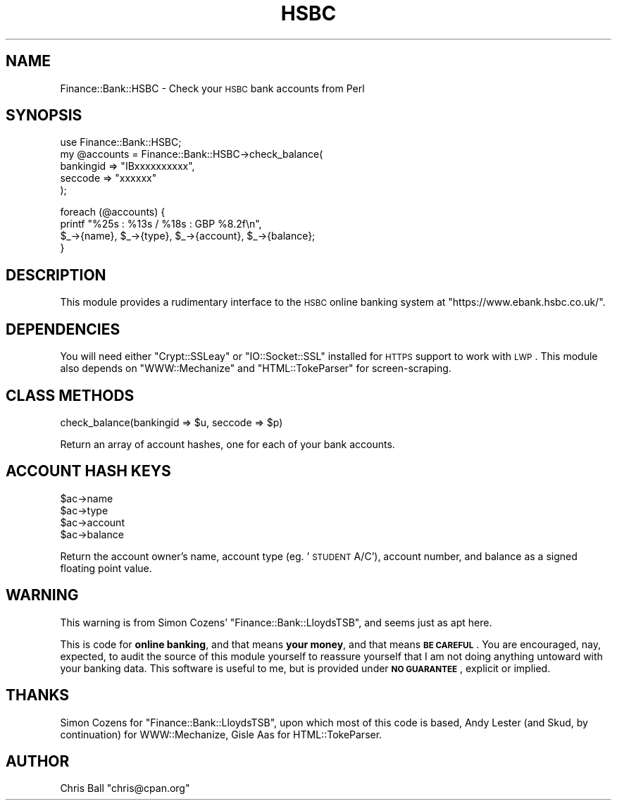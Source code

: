 .\" Automatically generated by Pod::Man v1.3, Pod::Parser v1.13
.\"
.\" Standard preamble:
.\" ========================================================================
.de Sh \" Subsection heading
.br
.if t .Sp
.ne 5
.PP
\fB\\$1\fR
.PP
..
.de Sp \" Vertical space (when we can't use .PP)
.if t .sp .5v
.if n .sp
..
.de Vb \" Begin verbatim text
.ft CW
.nf
.ne \\$1
..
.de Ve \" End verbatim text
.ft R

.fi
..
.\" Set up some character translations and predefined strings.  \*(-- will
.\" give an unbreakable dash, \*(PI will give pi, \*(L" will give a left
.\" double quote, and \*(R" will give a right double quote.  | will give a
.\" real vertical bar.  \*(C+ will give a nicer C++.  Capital omega is used to
.\" do unbreakable dashes and therefore won't be available.  \*(C` and \*(C'
.\" expand to `' in nroff, nothing in troff, for use with C<>.
.tr \(*W-|\(bv\*(Tr
.ds C+ C\v'-.1v'\h'-1p'\s-2+\h'-1p'+\s0\v'.1v'\h'-1p'
.ie n \{\
.    ds -- \(*W-
.    ds PI pi
.    if (\n(.H=4u)&(1m=24u) .ds -- \(*W\h'-12u'\(*W\h'-12u'-\" diablo 10 pitch
.    if (\n(.H=4u)&(1m=20u) .ds -- \(*W\h'-12u'\(*W\h'-8u'-\"  diablo 12 pitch
.    ds L" ""
.    ds R" ""
.    ds C` ""
.    ds C' ""
'br\}
.el\{\
.    ds -- \|\(em\|
.    ds PI \(*p
.    ds L" ``
.    ds R" ''
'br\}
.\"
.\" If the F register is turned on, we'll generate index entries on stderr for
.\" titles (.TH), headers (.SH), subsections (.Sh), items (.Ip), and index
.\" entries marked with X<> in POD.  Of course, you'll have to process the
.\" output yourself in some meaningful fashion.
.if \nF \{\
.    de IX
.    tm Index:\\$1\t\\n%\t"\\$2"
..
.    nr % 0
.    rr F
.\}
.\"
.\" For nroff, turn off justification.  Always turn off hyphenation; it makes
.\" way too many mistakes in technical documents.
.hy 0
.if n .na
.\"
.\" Accent mark definitions (@(#)ms.acc 1.5 88/02/08 SMI; from UCB 4.2).
.\" Fear.  Run.  Save yourself.  No user-serviceable parts.
.    \" fudge factors for nroff and troff
.if n \{\
.    ds #H 0
.    ds #V .8m
.    ds #F .3m
.    ds #[ \f1
.    ds #] \fP
.\}
.if t \{\
.    ds #H ((1u-(\\\\n(.fu%2u))*.13m)
.    ds #V .6m
.    ds #F 0
.    ds #[ \&
.    ds #] \&
.\}
.    \" simple accents for nroff and troff
.if n \{\
.    ds ' \&
.    ds ` \&
.    ds ^ \&
.    ds , \&
.    ds ~ ~
.    ds /
.\}
.if t \{\
.    ds ' \\k:\h'-(\\n(.wu*8/10-\*(#H)'\'\h"|\\n:u"
.    ds ` \\k:\h'-(\\n(.wu*8/10-\*(#H)'\`\h'|\\n:u'
.    ds ^ \\k:\h'-(\\n(.wu*10/11-\*(#H)'^\h'|\\n:u'
.    ds , \\k:\h'-(\\n(.wu*8/10)',\h'|\\n:u'
.    ds ~ \\k:\h'-(\\n(.wu-\*(#H-.1m)'~\h'|\\n:u'
.    ds / \\k:\h'-(\\n(.wu*8/10-\*(#H)'\z\(sl\h'|\\n:u'
.\}
.    \" troff and (daisy-wheel) nroff accents
.ds : \\k:\h'-(\\n(.wu*8/10-\*(#H+.1m+\*(#F)'\v'-\*(#V'\z.\h'.2m+\*(#F'.\h'|\\n:u'\v'\*(#V'
.ds 8 \h'\*(#H'\(*b\h'-\*(#H'
.ds o \\k:\h'-(\\n(.wu+\w'\(de'u-\*(#H)/2u'\v'-.3n'\*(#[\z\(de\v'.3n'\h'|\\n:u'\*(#]
.ds d- \h'\*(#H'\(pd\h'-\w'~'u'\v'-.25m'\f2\(hy\fP\v'.25m'\h'-\*(#H'
.ds D- D\\k:\h'-\w'D'u'\v'-.11m'\z\(hy\v'.11m'\h'|\\n:u'
.ds th \*(#[\v'.3m'\s+1I\s-1\v'-.3m'\h'-(\w'I'u*2/3)'\s-1o\s+1\*(#]
.ds Th \*(#[\s+2I\s-2\h'-\w'I'u*3/5'\v'-.3m'o\v'.3m'\*(#]
.ds ae a\h'-(\w'a'u*4/10)'e
.ds Ae A\h'-(\w'A'u*4/10)'E
.    \" corrections for vroff
.if v .ds ~ \\k:\h'-(\\n(.wu*9/10-\*(#H)'\s-2\u~\d\s+2\h'|\\n:u'
.if v .ds ^ \\k:\h'-(\\n(.wu*10/11-\*(#H)'\v'-.4m'^\v'.4m'\h'|\\n:u'
.    \" for low resolution devices (crt and lpr)
.if \n(.H>23 .if \n(.V>19 \
\{\
.    ds : e
.    ds 8 ss
.    ds o a
.    ds d- d\h'-1'\(ga
.    ds D- D\h'-1'\(hy
.    ds th \o'bp'
.    ds Th \o'LP'
.    ds ae ae
.    ds Ae AE
.\}
.rm #[ #] #H #V #F C
.\" ========================================================================
.\"
.IX Title "HSBC 3"
.TH HSBC 3 "2002-10-20" "perl v5.6.1" "User Contributed Perl Documentation"
.UC
.SH "NAME"
Finance::Bank::HSBC \- Check your \s-1HSBC\s0 bank accounts from Perl
.SH "SYNOPSIS"
.IX Header "SYNOPSIS"
.Vb 5
\&  use Finance::Bank::HSBC;
\&  my @accounts = Finance::Bank::HSBC->check_balance(
\&      bankingid => "IBxxxxxxxxxx",
\&      seccode   => "xxxxxx"
\&  );
.Ve
.Vb 4
\&  foreach (@accounts) {
\&      printf "%25s : %13s / %18s : GBP %8.2f\en",
\&        $_->{name}, $_->{type}, $_->{account}, $_->{balance};
\&  }
.Ve
.SH "DESCRIPTION"
.IX Header "DESCRIPTION"
This module provides a rudimentary interface to the \s-1HSBC\s0 online
banking system at \f(CW\*(C`https://www.ebank.hsbc.co.uk/\*(C'\fR. 
.SH "DEPENDENCIES"
.IX Header "DEPENDENCIES"
You will need either \f(CW\*(C`Crypt::SSLeay\*(C'\fR or \f(CW\*(C`IO::Socket::SSL\*(C'\fR installed 
for \s-1HTTPS\s0 support to work with \s-1LWP\s0.  This module also depends on 
\&\f(CW\*(C`WWW::Mechanize\*(C'\fR and \f(CW\*(C`HTML::TokeParser\*(C'\fR for screen\-scraping.
.SH "CLASS METHODS"
.IX Header "CLASS METHODS"
.Vb 1
\&    check_balance(bankingid => $u, seccode => $p)
.Ve
Return an array of account hashes, one for each of your bank accounts.
.SH "ACCOUNT HASH KEYS"
.IX Header "ACCOUNT HASH KEYS"
.Vb 4
\&    $ac->name
\&    $ac->type
\&    $ac->account
\&    $ac->balance
.Ve
Return the account owner's name, account type (eg. '\s-1STUDENT\s0 A/C'), account
number, and balance as a signed floating point value.
.SH "WARNING"
.IX Header "WARNING"
This warning is from Simon Cozens' \f(CW\*(C`Finance::Bank::LloydsTSB\*(C'\fR, and seems
just as apt here.
.PP
This is code for \fBonline banking\fR, and that means \fByour money\fR, and
that means \fB\s-1BE\s0 \s-1CAREFUL\s0\fR. You are encouraged, nay, expected, to audit
the source of this module yourself to reassure yourself that I am not
doing anything untoward with your banking data. This software is useful
to me, but is provided under \fB\s-1NO\s0 \s-1GUARANTEE\s0\fR, explicit or implied.
.SH "THANKS"
.IX Header "THANKS"
Simon Cozens for \f(CW\*(C`Finance::Bank::LloydsTSB\*(C'\fR, upon which most of this code
is based, Andy Lester (and Skud, by continuation) for WWW::Mechanize, Gisle
Aas for HTML::TokeParser.
.SH "AUTHOR"
.IX Header "AUTHOR"
Chris Ball \f(CW\*(C`chris@cpan.org\*(C'\fR

